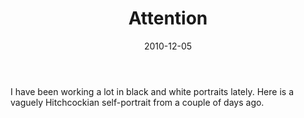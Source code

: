 #+TITLE: Attention
#+DATE: 2010-12-05
#+CATEGORIES[]: Photos

I have been working a lot in black and white portraits lately. Here is a
vaguely Hitchcockian self-portrait from a couple of days ago.
